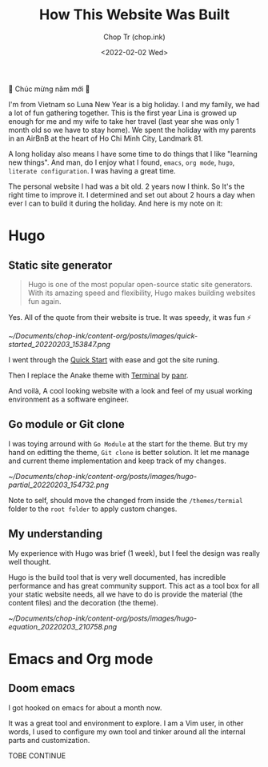 #+hugo_base_dir: ~/Documents/chop-ink/
#+hugo_tags: how howto build website
#+hugo_custom_front_matter: :cover /ox-hugo/howto-build-website_20220203_134312.png

#+TITLE: How This Website Was Built
#+AUTHOR: Chop Tr (chop.ink)
#+DATE: <2022-02-02 Wed>
#+DESCRIPTION: New year. New website. New journey.


🎉 Chúc mừng năm mới 🎉

I'm from Vietnam so Luna New Year is a big holiday. I and my family, we had a lot of fun gathering together. This is the first year Lina is growed up enough for me and my wife to take her travel (last year she was only 1 month old so we have to stay home). We spent the holiday with my parents in an AirBnB at the heart of Ho Chi Minh City, Landmark 81.

A long holiday also means I have some time to do things that I like "learning new things". And man, do I enjoy what I found, ~emacs~, ~org mode~, ~hugo~, ~literate configuration~. I was having a great time.

The personal website I had was a bit old. 2 years now I think. So It's the right time to improve it. I determined and set out about 2 hours a day when ever I can to build it during the holiday. And here is my note on it:

*  Hugo

** Static site generator

#+begin_quote
Hugo is one of the most popular open-source static site generators. With its amazing speed and flexibility, Hugo makes building websites fun again.
#+end_quote

Yes. All of the quote from their website is true. It was speedy, it was fun ⚡

#+attr_html: :width 720 :alt Hugo quick start :caption quick start
[[~/Documents/chop-ink/content-org/posts/images/quick-started_20220203_153847.png]]

I went through the [[https://gohugo.io/getting-started/quick-start/][Quick Start]] with ease and got the site runing.

Then I replace the Anake theme with [[https://themes.gohugo.io/themes/hugo-theme-terminal/][Terminal]] by [[https://twitter.com/panr][panr]].

And voilà, A cool looking website with a look and feel of my usual working environment as a software engineer.


** Go module or Git clone

I was toying arround with =Go Module= at the start for the theme. But try my hand on editting the theme, =Git clone= is better solution. It let me manage and current theme implementation and keep track of my changes.

#+attr_html: :width 300 :alt Hugo folder tree
[[~/Documents/chop-ink/content-org/posts/images/hugo-partial_20220203_154732.png]]

Note to self, should move the changed from inside the =/themes/termial= folder to the =root folder= to apply custom changes.


** My understanding

My experience with Hugo was brief (1 week), but I feel the design was really well thought.

Hugo is the build tool that is very well documented, has incredible performance and has great community support. This act as a tool box for all your static website needs, all we have to do is provide the material (the content files) and the decoration (the theme).

#+attr_html: :width 720 :alt Hugo equation
[[~/Documents/chop-ink/content-org/posts/images/hugo-equation_20220203_210758.png]]


* Emacs and Org mode

** Doom emacs

I got hooked on emacs for about a month now.

It was a great tool and environment to explore. I am a Vim user, in other words, I used to configure my own tool and tinker around all the internal parts and customization.

TOBE CONTINUE
